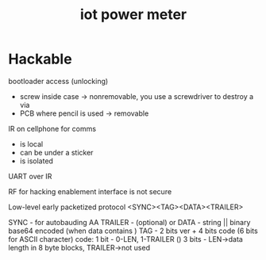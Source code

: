 #+TITLE: iot power meter
#+FILETAGS: :noexport:

* Hackable

bootloader access (unlocking)
- screw inside case -> nonremovable, you use a screwdriver to destroy a via
- PCB where pencil is used -> removable

IR on cellphone for comms
- is local 
- can be under a sticker
- is isolated
UART over IR

RF for hacking enablement interface is not secure

Low-level early packetized protocol
<SYNC><TAG><DATA><TRAILER>

SYNC - for autobauding AA
TRAILER - \n (optional) or \r\n
DATA - string || binary base64 encoded (when data contains \n)
TAG - 2 bits ver + 4 bits code (6 bits for ASCII character)
code:
1 bit - 0-LEN, 1-TRAILER (\n)
3 bits - LEN->data length in 8 byte blocks, TRAILER->not used


